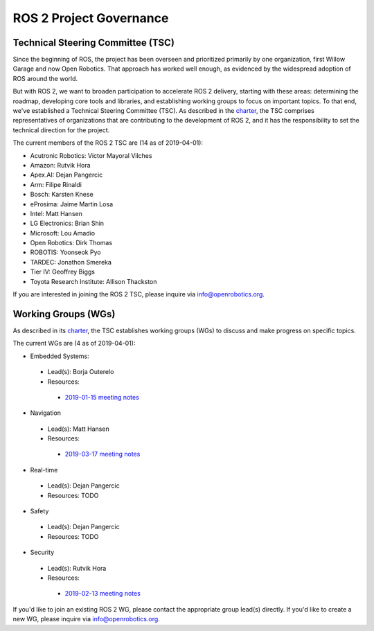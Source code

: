 
ROS 2 Project Governance
========================

Technical Steering Committee (TSC)
----------------------------------
Since the beginning of ROS, the project has been overseen and prioritized primarily by one organization, first Willow Garage and now Open Robotics.
That approach has worked well enough, as evidenced by the widespread adoption of ROS around the world.

But with ROS 2, we want to broaden participation to accelerate ROS 2 delivery, starting with these areas: determining the roadmap, developing core tools and libraries, and establishing working groups to focus on important topics.
To that end, we've established a Technical Steering Committee (TSC).
As described in the `charter <https://discourse-cdn-sjc2.com/standard17/uploads/ros/original/2X/5/51feec4148e3c458856526ad4bcf44d9912c4c9a.pdf>`__, the TSC comprises representatives of organizations that are contributing to the development of ROS 2, and it has the responsibility to set the technical direction for the project.

The current members of the ROS 2 TSC are (14 as of 2019-04-01):

* Acutronic Robotics: Victor Mayoral Vilches
* Amazon: Rutvik Hora
* Apex.AI: Dejan Pangercic
* Arm: Filipe Rinaldi
* Bosch: Karsten Knese
* eProsima: Jaime Martin Losa
* Intel: Matt Hansen
* LG Electronics: Brian Shin
* Microsoft: Lou Amadio
* Open Robotics: Dirk Thomas
* ROBOTIS: Yoonseok Pyo
* TARDEC: Jonathon Smereka
* Tier IV: Geoffrey Biggs
* Toyota Research Institute: Allison Thackston

If you are interested in joining the ROS 2 TSC, please inquire via info@openrobotics.org.

Working Groups (WGs)
--------------------

As described in its `charter <https://discourse-cdn-sjc2.com/standard17/uploads/ros/original/2X/5/51feec4148e3c458856526ad4bcf44d9912c4c9a.pdf>`__, the TSC establishes working groups (WGs) to discuss and make progress on specific topics.

The current WGs are (4 as of 2019-04-01):

* Embedded Systems:
 * Lead(s): Borja Outerelo
 * Resources:
  * `2019-01-15 meeting notes <https://discourse.ros.org/t/ros2-embedded-sig-meeting-2/7243/5>`__
* Navigation
 * Lead(s): Matt Hansen
 * Resources:
  * `2019-03-17 meeting notes <https://discourse.ros.org/t/ros2-navigation-wg-thursday-3-00-pm-pacific-gmt-7-00/7586/9>`__
* Real-time
 * Lead(s): Dejan Pangercic
 * Resources: TODO
* Safety
 * Lead(s): Dejan Pangercic
 * Resources: TODO
* Security
 * Lead(s): Rutvik Hora
 * Resources:
  * `2019-02-13 meeting notes <https://discourse.ros.org/t/ros2-security-working-group-online-meeting-feb-13th-2019-between-2-00-3-00-pm-pst/7639/2>`__

If you'd like to join an existing ROS 2 WG, please contact the appropriate group lead(s) directly.
If you'd like to create a new WG, please inquire via info@openrobotics.org.
